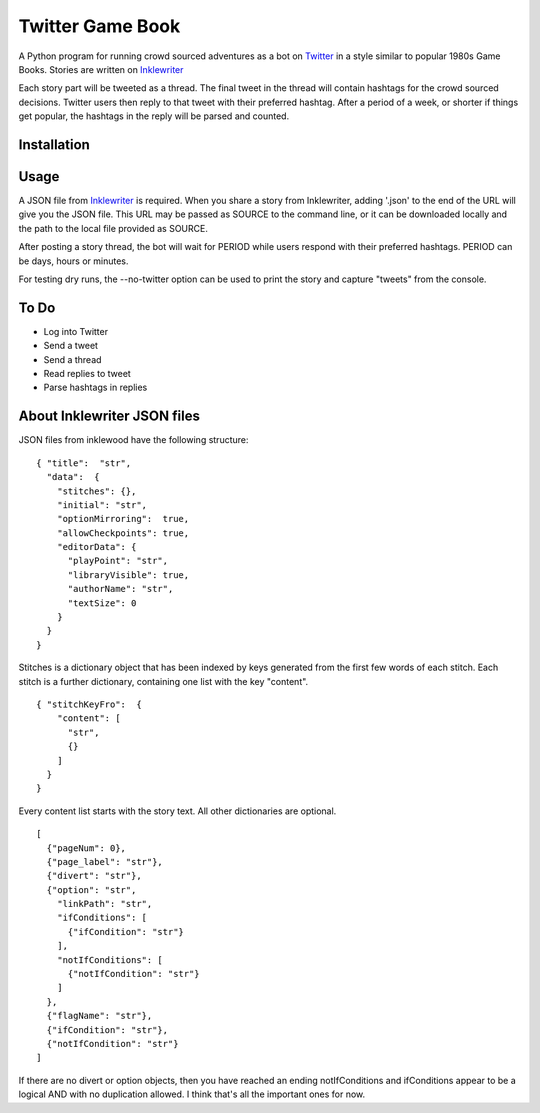 #################
Twitter Game Book
#################

A Python program for running crowd sourced adventures as a bot on
`Twitter <https://twitter.com>`_ in a style similar to popular 1980s Game Books.
Stories are written on `Inklewriter <https://inklewriter.com>`_
 
Each story part will be tweeted as a thread. The final tweet in the thread will contain hashtags for the crowd sourced decisions.  Twitter users then reply to that tweet with their preferred hashtag.  After a period of a week, or shorter if things get popular, the hashtags in the reply will be parsed and counted.
 
Installation
============

Usage
=====

A JSON file from `Inklewriter <https://inklewriter.com>`_ is required.
When you share a story from Inklewriter, adding '.json' to the end of the URL
will give you the JSON file.  This URL may be passed as SOURCE to the command
line, or it can be downloaded locally and the path to the  local file provided
as SOURCE.

After posting a story thread, the bot will wait for PERIOD while users
respond with their preferred hashtags. PERIOD can be days, hours or minutes.

For testing dry runs, the --no-twitter option can be used to print the story
and capture "tweets" from the console.

To Do
=====
* Log into Twitter
* Send a tweet
* Send a thread
* Read replies to tweet
* Parse hashtags in replies

About Inklewriter JSON files
============================
 
JSON files from inklewood have the following structure:
::

    { "title":  "str",
      "data":  {
        "stitches": {},
        "initial": "str",
        "optionMirroring":  true,
        "allowCheckpoints": true,
        "editorData": {
          "playPoint": "str",
          "libraryVisible": true,
          "authorName": "str",
          "textSize": 0
        }
      }
    }

Stitches is a dictionary object that has been indexed by keys generated from
the first few words of each stitch.  Each stitch is a further dictionary, containing one list with the key "content".
::

    { "stitchKeyFro":  {
        "content": [
          "str",
          {}
        ]
      }
    }

Every content list starts with the story text. All other dictionaries are
optional.
::

    [
      {"pageNum": 0},
      {"page_label": "str"},
      {"divert": "str"},
      {"option": "str",
        "linkPath": "str",
        "ifConditions": [
          {"ifCondition": "str"}
        ],
        "notIfConditions": [
          {"notIfCondition": "str"}
        ]
      },
      {"flagName": "str"},
      {"ifCondition": "str"},
      {"notIfCondition": "str"}
    ]

If there are no divert or option objects, then you have reached an ending
notIfConditions and ifConditions appear to be a logical AND with no
duplication allowed. I think that's all the important ones for now.